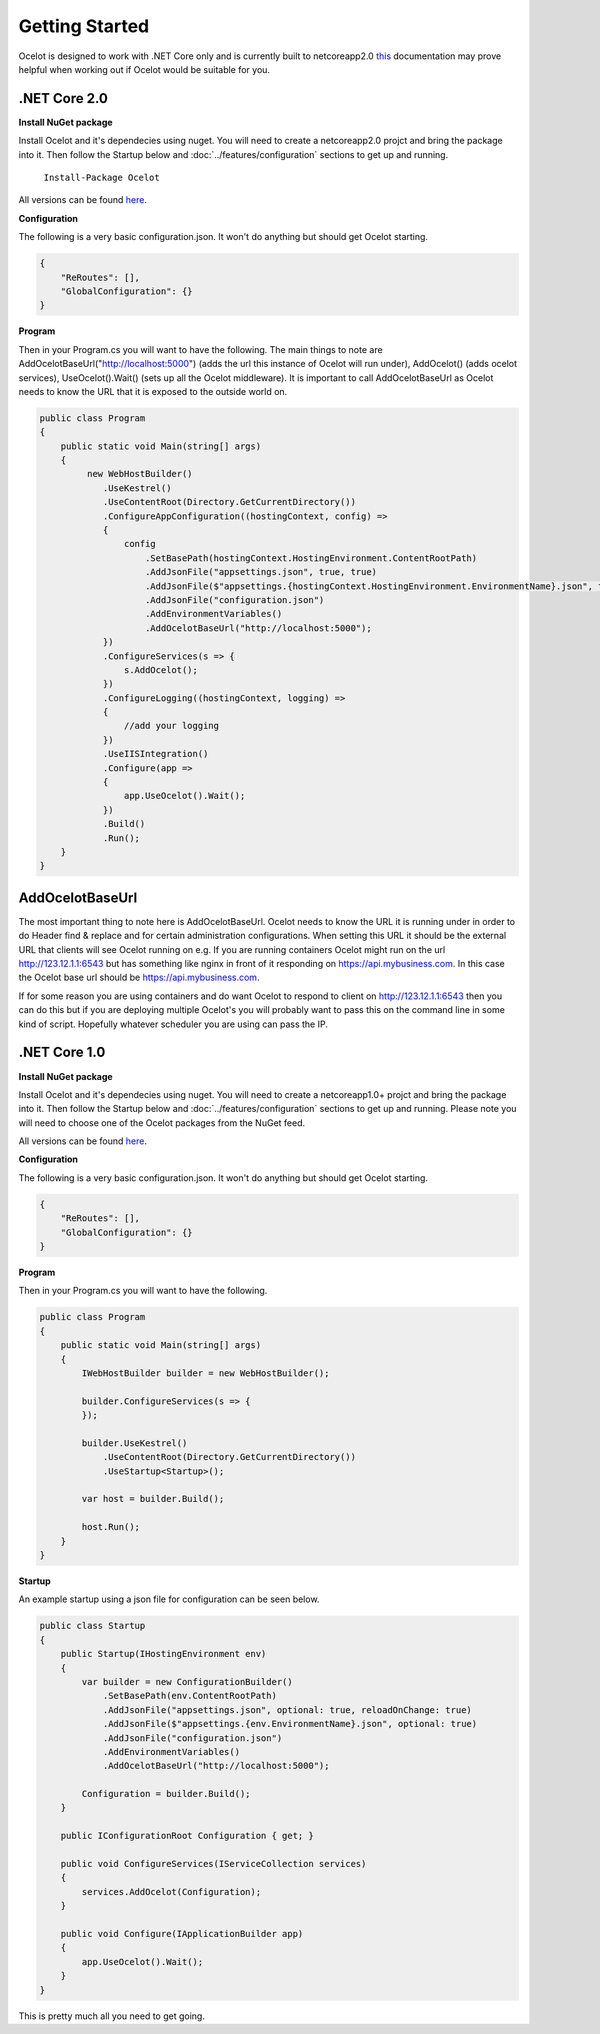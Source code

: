Getting Started
===============

Ocelot is designed to work with .NET Core only and is currently 
built to netcoreapp2.0 `this <https://docs.microsoft.com/en-us/dotnet/articles/standard/library>`_ documentation may prove helpful when working out if Ocelot would be suitable for you.

.NET Core 2.0
^^^^^^^^^^^^^

**Install NuGet package**

Install Ocelot and it's dependecies using nuget. You will need to create a netcoreapp2.0 projct and bring the package into it. Then follow the Startup below and :doc:`../features/configuration` sections
to get up and running.

   ``Install-Package Ocelot``

All versions can be found `here <https://www.nuget.org/packages/Ocelot/>`_.

**Configuration**

The following is a very basic configuration.json. It won't do anything but should get Ocelot starting.

.. code-block:: json

    {
        "ReRoutes": [],
        "GlobalConfiguration": {}
    }

**Program**

Then in your Program.cs you will want to have the following. The main things to note are AddOcelotBaseUrl("http://localhost:5000") (adds the url this instance of Ocelot will run under), 
AddOcelot() (adds ocelot services), UseOcelot().Wait() (sets up all the Ocelot middleware). It is important to call AddOcelotBaseUrl as Ocelot needs to know the URL that it is exposed to the outside world on.

.. code-block:: csharp

    public class Program
    {
        public static void Main(string[] args)
        {
             new WebHostBuilder()
                .UseKestrel()
                .UseContentRoot(Directory.GetCurrentDirectory())
                .ConfigureAppConfiguration((hostingContext, config) =>
                {
                    config
                        .SetBasePath(hostingContext.HostingEnvironment.ContentRootPath)
                        .AddJsonFile("appsettings.json", true, true)
                        .AddJsonFile($"appsettings.{hostingContext.HostingEnvironment.EnvironmentName}.json", true, true)
                        .AddJsonFile("configuration.json")
                        .AddEnvironmentVariables()
                        .AddOcelotBaseUrl("http://localhost:5000");
                })
                .ConfigureServices(s => {
                    s.AddOcelot();
                })
                .ConfigureLogging((hostingContext, logging) =>
                {
                    //add your logging
                })
                .UseIISIntegration()
                .Configure(app =>
                {
                    app.UseOcelot().Wait();
                })
                .Build()
                .Run(); 
        }
    }

AddOcelotBaseUrl
^^^^^^^^^^^^^^^^

The most important thing to note here is AddOcelotBaseUrl. Ocelot needs to know the URL it is running under
in order to do Header find & replace and for certain administration configurations. When setting this URL it should be the external URL that clients will see Ocelot running on e.g. If you are running containers Ocelot might run on the url http://123.12.1.1:6543 but has something like nginx in front of it responding on https://api.mybusiness.com. In this case the Ocelot base url should be https://api.mybusiness.com. 

If for some reason you are using containers and do want Ocelot to respond to client on http://123.12.1.1:6543
then you can do this but if you are deploying multiple Ocelot's you will probably want to pass this on the command line in some kind of script. Hopefully whatever scheduler you are using can pass the IP.

.NET Core 1.0
^^^^^^^^^^^^^

**Install NuGet package**

Install Ocelot and it's dependecies using nuget. You will need to create a netcoreapp1.0+ projct and bring the package into it. Then follow the Startup below and :doc:`../features/configuration` sections
to get up and running. Please note you will need to choose one of the Ocelot packages from the NuGet feed.

All versions can be found `here <https://www.nuget.org/packages/Ocelot/>`_.

**Configuration**

The following is a very basic configuration.json. It won't do anything but should get Ocelot starting.

.. code-block:: json

    {
        "ReRoutes": [],
        "GlobalConfiguration": {}
    }

**Program**

Then in your Program.cs you will want to have the following. 

.. code-block:: csharp

    public class Program
    {
        public static void Main(string[] args)
        {
            IWebHostBuilder builder = new WebHostBuilder();
            
            builder.ConfigureServices(s => {
            });

            builder.UseKestrel()
                .UseContentRoot(Directory.GetCurrentDirectory())
                .UseStartup<Startup>();

            var host = builder.Build();

            host.Run();
        }
    }

**Startup**

An example startup using a json file for configuration can be seen below. 

.. code-block:: csharp

    public class Startup
    {
        public Startup(IHostingEnvironment env)
        {
            var builder = new ConfigurationBuilder()
                .SetBasePath(env.ContentRootPath)
                .AddJsonFile("appsettings.json", optional: true, reloadOnChange: true)
                .AddJsonFile($"appsettings.{env.EnvironmentName}.json", optional: true)
                .AddJsonFile("configuration.json")
                .AddEnvironmentVariables()
                .AddOcelotBaseUrl("http://localhost:5000");

            Configuration = builder.Build();
        }

        public IConfigurationRoot Configuration { get; }

        public void ConfigureServices(IServiceCollection services)
        {
            services.AddOcelot(Configuration);
        }

        public void Configure(IApplicationBuilder app)
        {
            app.UseOcelot().Wait();
        }
    }

This is pretty much all you need to get going.